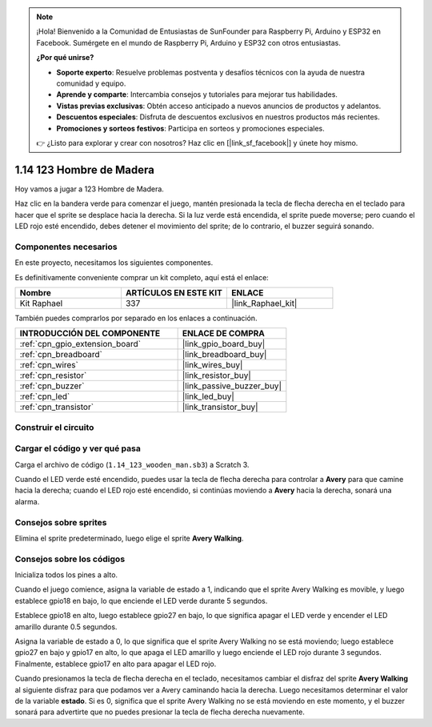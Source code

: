 .. note::

    ¡Hola! Bienvenido a la Comunidad de Entusiastas de SunFounder para Raspberry Pi, Arduino y ESP32 en Facebook. Sumérgete en el mundo de Raspberry Pi, Arduino y ESP32 con otros entusiastas.

    **¿Por qué unirse?**

    - **Soporte experto**: Resuelve problemas postventa y desafíos técnicos con la ayuda de nuestra comunidad y equipo.
    - **Aprende y comparte**: Intercambia consejos y tutoriales para mejorar tus habilidades.
    - **Vistas previas exclusivas**: Obtén acceso anticipado a nuevos anuncios de productos y adelantos.
    - **Descuentos especiales**: Disfruta de descuentos exclusivos en nuestros productos más recientes.
    - **Promociones y sorteos festivos**: Participa en sorteos y promociones especiales.

    👉 ¿Listo para explorar y crear con nosotros? Haz clic en [|link_sf_facebook|] y únete hoy mismo.

.. _1.14_scratch_pi5:

1.14 123 Hombre de Madera
=============================

Hoy vamos a jugar a 123 Hombre de Madera.

Haz clic en la bandera verde para comenzar el juego, mantén presionada la tecla de flecha derecha en el teclado para hacer que el sprite se desplace hacia la derecha. Si la luz verde está encendida, el sprite puede moverse; pero cuando el LED rojo esté encendido, debes detener el movimiento del sprite; de lo contrario, el buzzer seguirá sonando.

.. image:: img/1.14_header.png

Componentes necesarios
-------------------------

En este proyecto, necesitamos los siguientes componentes.

.. image:: img/1.14_component.png

Es definitivamente conveniente comprar un kit completo, aquí está el enlace:

.. list-table::
    :widths: 20 20 20
    :header-rows: 1

    *   - Nombre
        - ARTÍCULOS EN ESTE KIT
        - ENLACE
    *   - Kit Raphael
        - 337
        - |link_Raphael_kit|

También puedes comprarlos por separado en los enlaces a continuación.

.. list-table::
    :widths: 30 20
    :header-rows: 1

    *   - INTRODUCCIÓN DEL COMPONENTE
        - ENLACE DE COMPRA

    *   - :ref:`cpn_gpio_extension_board`
        - |link_gpio_board_buy|
    *   - :ref:`cpn_breadboard`
        - |link_breadboard_buy|
    *   - :ref:`cpn_wires`
        - |link_wires_buy|
    *   - :ref:`cpn_resistor`
        - |link_resistor_buy|
    *   - :ref:`cpn_buzzer`
        - |link_passive_buzzer_buy|
    *   - :ref:`cpn_led`
        - |link_led_buy|
    *   - :ref:`cpn_transistor`
        - |link_transistor_buy|

Construir el circuito
------------------------

.. image:: img/1.14_fritzing.png

Cargar el código y ver qué pasa
-----------------------------------

Carga el archivo de código (``1.14_123_wooden_man.sb3``) a Scratch 3.

Cuando el LED verde esté encendido, puedes usar la tecla de flecha derecha para controlar a **Avery** para que camine hacia la derecha; cuando el LED rojo esté encendido, si continúas moviendo a **Avery** hacia la derecha, sonará una alarma.

Consejos sobre sprites
-------------------------

Elimina el sprite predeterminado, luego elige el sprite **Avery Walking**.

.. image:: img/1.14_wooden1.png
  :width: 400

Consejos sobre los códigos
-------------------------------

.. image:: img/1.14_wooden2.png
  :width: 400

Inicializa todos los pines a alto.

.. image:: img/1.14_wooden3.png
  :width: 400

Cuando el juego comience, asigna la variable de estado a 1, indicando que el sprite Avery Walking es movible, y luego establece gpio18 en bajo, lo que enciende el LED verde durante 5 segundos.

.. image:: img/1.14_wooden4.png
  :width: 400

Establece gpio18 en alto, luego establece gpio27 en bajo, lo que significa apagar el LED verde y encender el LED amarillo durante 0.5 segundos.

.. image:: img/1.14_wooden5.png
  :width: 400

Asigna la variable de estado a 0, lo que significa que el sprite Avery Walking no se está moviendo; luego establece gpio27 en bajo y gpio17 en alto, lo que apaga el LED amarillo y luego enciende el LED rojo durante 3 segundos. Finalmente, establece gpio17 en alto para apagar el LED rojo.

.. image:: img/1.14_wooden6.png
  :width: 400

Cuando presionamos la tecla de flecha derecha en el teclado, necesitamos cambiar el disfraz del sprite **Avery Walking** al siguiente disfraz para que podamos ver a Avery caminando hacia la derecha. Luego necesitamos determinar el valor de la variable **estado**. Si es 0, significa que el sprite Avery Walking no se está moviendo en este momento, y el buzzer sonará para advertirte que no puedes presionar la tecla de flecha derecha nuevamente.

